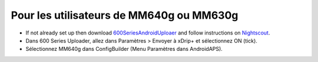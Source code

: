 Pour les utilisateurs de MM640g ou MM630g
**************************************************

* If not already set up then download `600SeriesAndroidUploaer <https://pazaan.github.io/600SeriesAndroidUploader/>`_ and follow instructions on `Nightscout <http://www.nightscout.info/wiki/welcome/nightscout-and-medtronic-640g>`_.
* Dans 600 Series Uploader, allez dans Paramètres > Envoyer à xDrip+ et sélectionnez ON (tick).
* Sélectionnez MM640g dans ConfigBuilder (Menu Paramètres dans AndroidAPS).
